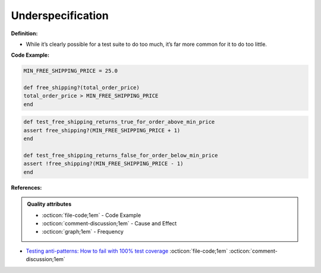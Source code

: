 Underspecification
^^^^^
**Definition:**

* While it’s clearly possible for a test suite to do too much, it’s far more common for it to do too little.



**Code Example:**

.. code-block:: ruby

    MIN_FREE_SHIPPING_PRICE = 25.0

    def free_shipping?(total_order_price)
    total_order_price > MIN_FREE_SHIPPING_PRICE
    end

.. code-block:: ruby
    
    def test_free_shipping_returns_true_for_order_above_min_price
    assert free_shipping?(MIN_FREE_SHIPPING_PRICE + 1)
    end

    def test_free_shipping_returns_false_for_order_below_min_price
    assert !free_shipping?(MIN_FREE_SHIPPING_PRICE - 1)
    end

**References:**

.. admonition:: Quality attributes

    * :octicon:`file-code;1em` -  Code Example
    * :octicon:`comment-discussion;1em` -  Cause and Effect
    * :octicon:`graph;1em` -  Frequency

* `Testing anti-patterns: How to fail with 100% test coverage <https://jasonrudolph.com/blog/testing-anti-patterns-how-to-fail-with-100-test-coverage/>`_ :octicon:`file-code;1em` :octicon:`comment-discussion;1em`


